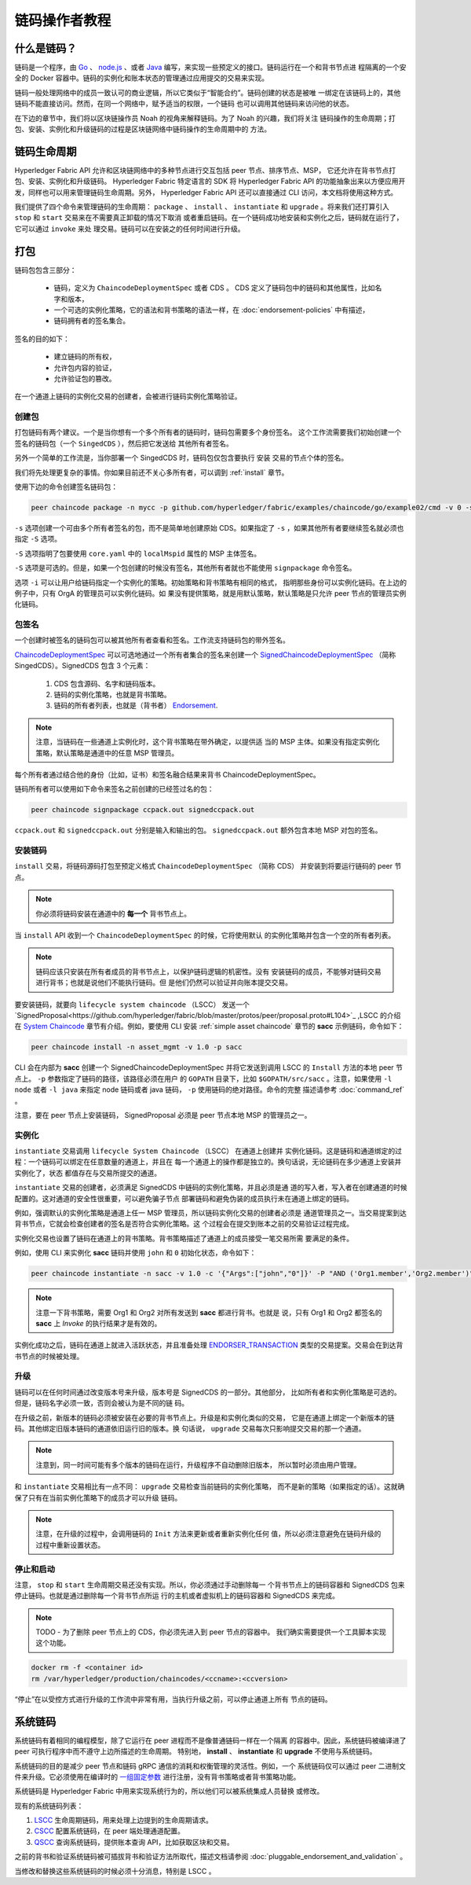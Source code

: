 链码操作者教程
=======================

什么是链码？
------------------

链码是一个程序，由 `Go <https://golang.org>`_  、 `node.js <https://nodejs.org>`_ 、或者 
`Java <https://java.com/en/>`_ 编写，来实现一些预定义的接口。链码运行在一个和背书节点进
程隔离的一个安全的 Docker 容器中。链码的实例化和账本状态的管理通过应用提交的交易来实现。

链码一般处理网络中的成员一致认可的商业逻辑，所以它类似于“智能合约”。链码创建的状态是被唯
一绑定在该链码上的，其他链码不能直接访问。然而，在同一个网络中，赋予适当的权限，一个链码
也可以调用其他链码来访问他的状态。

在下边的章节中，我们将以区块链操作员 Noah 的视角来解释链码。为了 Noah 的兴趣，我们将关注
链码操作的生命周期；打包、安装、实例化和升级链码的过程是区块链网络中链码操作的生命周期中的
方法。

链码生命周期
-------------------

Hyperledger Fabric API 允许和区块链网络中的多种节点进行交互包括 peer 节点、排序节点、MSP，
它还允许在背书节点打包、安装、实例化和升级链码。 Hyperledger Fabric 特定语言的 SDK 将 
Hyperledger Fabric API 的功能抽象出来以方便应用开发，同样也可以用来管理链码生命周期。另外，
Hyperledger Fabric API 还可以直接通过 CLI 访问，本文档将使用这种方式。

我们提供了四个命令来管理链码的生命周期： ``package`` 、 ``install`` 、 ``instantiate`` 和 
``upgrade`` 。将来我们还打算引入 ``stop`` 和 ``start`` 交易来在不需要真正卸载的情况下取消
或者重启链码。在一个链码成功地安装和实例化之后，链码就在运行了，它可以通过 ``invoke`` 来处
理交易。链码可以在安装之的任何时间进行升级。


.. _Package:

打包
---------

链码包包含三部分：

  - 链码，定义为 ``ChaincodeDeploymentSpec`` 或者 CDS 。 CDS 定义了链码包中的链码和其他属性，比如名字和版本，
  - 一个可选的实例化策略，它的语法和背书策略的语法一样，在 :doc:`endorsement-policies` 中有描述，
  - 链码拥有者的签名集合。

签名的目的如下：

  - 建立链码的所有权，
  - 允许包内容的验证，
  - 允许验证包的篡改。

在一个通道上链码的实例化交易的创建者，会被进行链码实例化策略验证。

创建包
^^^^^^^^^^^^^^^^^^^^

打包链码有两个建议。一个是当你想有一个多个所有者的链码时，链码包需要多个身份签名。
这个工作流需要我们初始创建一个签名的链码包（一个 ``SingedCDS`` ），然后把它发送给
其他所有者签名。

另外一个简单的工作流是，当你部署一个 SingedCDS 时，链码包仅包含要执行 ``安装`` 
交易的节点个体的签名。

我们将先处理更复杂的事情。你如果目前还不关心多所有者，可以调到 :ref:`install` 章节。

使用下边的命令创建签名链码包：

.. code:: bash

    peer chaincode package -n mycc -p github.com/hyperledger/fabric/examples/chaincode/go/example02/cmd -v 0 -s -S -i "AND('OrgA.admin')" ccpack.out

``-s`` 选项创建一个可由多个所有者签名的包，而不是简单地创建原始 CDS。如果指定了 
``-s`` ，如果其他所有者要继续签名就必须也指定 ``-S`` 选项。

``-S`` 选项指明了包要使用 ``core.yaml`` 中的 ``localMspid`` 属性的 MSP 主体签名。

``-S`` 选项是可选的。但是，如果一个包创建的时候没有签名，其他所有者就也不能使用 
``signpackage`` 命令签名。

选项 ``-i`` 可以让用户给链码指定一个实例化的策略。初始策略和背书策略有相同的格式，
指明那些身份可以实例化链码。在上边的例子中，只有 OrgA 的管理员可以实例化链码。如
果没有提供策略，就是用默认策略，默认策略是只允许 peer 节点的管理员实例化链码。

包签名
^^^^^^^^^^^^^^^
一个创建时被签名的链码包可以被其他所有者查看和签名。工作流支持链码包的带外签名。

`ChaincodeDeploymentSpec <https://github.com/hyperledger/fabric/blob/master/protos/peer/chaincode.proto#L78>`_ 
可以可选地通过一个所有者集合的签名来创建一个 
`SignedChaincodeDeploymentSpec <https://github.com/hyperledger/fabric/blob/master/protos/peer/signed_cc_dep_spec.proto#L26>`_ 
（简称 SingedCDS）。SignedCDS 包含 3 个元素：

  1. CDS 包含源码、名字和链码版本。
  2. 链码的实例化策略，也就是背书策略。
  3. 链码的所有者列表，也就是（背书者）
     `Endorsement <https://github.com/hyperledger/fabric/blob/master/protos/peer/proposal_response.proto#L111>`_.

.. note:: 注意，当链码在一些通道上实例化时，这个背书策略在带外确定，以提供适
          当的 MSP 主体。如果没有指定实例化策略，默认策略是通道中的任意 MSP 
          管理员。

每个所有者通过结合他的身份（比如，证书）和签名融合结果来背书 ChaincodeDeploymentSpec。

链码所有者可以使用如下命令来签名之前创建的已经签过名的包：

.. code:: bash

    peer chaincode signpackage ccpack.out signedccpack.out

``ccpack.out`` 和 ``signedccpack.out`` 分别是输入和输出的包。 ``signedccpack.out`` 
额外包含本地 MSP 对包的签名。

.. _Install:

安装链码
^^^^^^^^^^^^^^^^^^^^

``install`` 交易，将链码源码打包至预定义格式 ``ChaincodeDeploymentSpec`` （简称 CDS）
并安装到将要运行链码的 peer 节点。

.. note:: 你必须将链码安装在通道中的 **每一个** 背书节点上。

当 ``install`` API 收到一个 ``ChaincodeDeploymentSpec`` 的时候，它将使用默认
的实例化策略并包含一个空的所有者列表。

.. note:: 链码应该只安装在所有者成员的背书节点上，以保护链码逻辑的机密性。没有
          安装链码的成员，不能够对链码交易进行背书；也就是说他们不能执行链码。但
          是他们仍然可以验证并向账本提交交易。

要安装链码，就要向 ``lifecycle system chaincode`` （LSCC） 发送一个 
`SignedProposal<https://github.com/hyperledger/fabric/blob/master/protos/peer/proposal.proto#L104>`_ 
,LSCC 的介绍在 `System Chaincode`_ 章节有介绍。例如，要使用 CLI 安装 :ref:`simple asset chaincode` 章节的  
**sacc** 示例链码，命令如下：

.. code:: bash

    peer chaincode install -n asset_mgmt -v 1.0 -p sacc

CLI 会在内部为 **sacc** 创建一个 SignedChaincodeDeploymentSpec 并将它发送到调用 LSCC 
的 ``Install`` 方法的本地 peer 节点上。 ``-p`` 参数指定了链码的路径，该路径必须在用户
的 ``GOPATH`` 目录下，比如 ``$GOPATH/src/sacc`` 。注意，如果使用 ``-l node`` 或者 
``-l java`` 来指定 node 链码或者 java 链码， ``-p`` 使用链码的绝对路径。命令的完整
描述请参考 :doc:`command_ref` 。

注意，要在 peer 节点上安装链码， SignedProposal 必须是 peer 节点本地 MSP 的管理员之一。


.. _Instantiate:

实例化
^^^^^^^^^^^

``instantiate`` 交易调用 ``lifecycle System Chaincode`` （LSCC） 在通道上创建并
实例化链码。这是链码和通道绑定的过程：一个链码可以绑定在任意数量的通道上，并且在
每一个通道上的操作都是独立的。换句话说，无论链码在多少通道上安装并实例化了，状态
都值存在与交易所提交的通道。

``instantiate`` 交易的创建者，必须满足 SignedCDS 中链码的实例化策略，并且必须是通
道的写入者，写入者在创建通道的时候配置的。这对通道的安全性很重要，可以避免骗子节点
部署链码和避免伪装的成员执行未在通道上绑定的链码。

例如，强调默认的实例化策略是通道上任一 MSP 管理员，所以链码实例化交易的创建者必须是
通道管理员之一。当交易提案到达背书节点，它就会检查创建者的签名是否符合实例化策略。这
个过程会在提交到账本之前的交易验证过程完成。

实例化交易也设置了链码在通道上的背书策略。背书策略描述了通道上的成员接受一笔交易所需
要满足的条件。

例如，使用 CLI 来实例化 **sacc** 链码并使用 ``john`` 和 ``0`` 初始化状态，命令如下：


.. code:: bash

    peer chaincode instantiate -n sacc -v 1.0 -c '{"Args":["john","0"]}' -P "AND ('Org1.member','Org2.member')"

.. note:: 注意一下背书策略，需要 Org1 和 Org2 对所有发送到 **sacc** 都进行背书。也就是
          说，只有 Org1 和 Org2 都签名的 **sacc** 上 `Invoke` 的执行结果才是有效的。

实例化成功之后，链码在通道上就进入活跃状态，并且准备处理 
`ENDORSER_TRANSACTION <https://github.com/hyperledger/fabric/blob/master/protos/common/common.proto#L42>`_ 
类型的交易提案。交易会在到达背书节点的时候被处理。

.. _Upgrade:

升级
^^^^^^^
链码可以在任何时间通过改变版本号来升级，版本号是 SignedCDS 的一部分。其他部分，
比如所有者和实例化策略是可选的。但是，链码名字必须一致，否则会被认为是不同的链
码。

在升级之前，新版本的链码必须被安装在必要的背书节点上。升级是和实例化类似的交易，
它是在通道上绑定一个新版本的链码。其他绑定旧版本链码的通道依旧运行旧的版本。换
句话说， ``upgrade`` 交易每次只影响提交交易的那一个通道。

.. note:: 注意到，同一时间可能有多个版本的链码在运行，升级程序不自动删除旧版本，
          所以暂时必须由用户管理。          


和 ``instantiate`` 交易相比有一点不同： ``upgrade`` 交易检查当前链码的实例化策略，
而不是新的策略（如果指定的话）。这就确保了只有在当前实例化策略下的成员才可以升级
链码。

.. note:: 注意，在升级的过程中，会调用链码的 ``Init`` 方法来更新或者重新实例化任何
          值，所以必须注意避免在链码升级的过程中重新设置状态。


.. _Stop-and-Start:

停止和启动
^^^^^^^^^^^^^^
注意， ``stop`` 和 ``start`` 生命周期交易还没有实现。所以，你必须通过手动删除每一
个背书节点上的链码容器和 SignedCDS 包来停止链码。也就是通过删除每一个背书节点所运
行的主机或者虚拟机上的链码容器和 SignedCDS 来完成。

.. note:: TODO - 为了删除 peer 节点上的 CDS，你必须先进入到 peer 节点的容器中。
          我们确实需要提供一个工具脚本实现这个功能。

.. code:: bash

    docker rm -f <container id>
    rm /var/hyperledger/production/chaincodes/<ccname>:<ccversion>

“停止”在以受控方式进行升级的工作流中非常有用，当执行升级之前，可以停止通道上所有
节点的链码。

.. _System Chaincode:

系统链码
----------------
系统链码有着相同的编程模型，除了它运行在 peer 进程而不是像普通链码一样在一个隔离
的容器中。因此，系统链码被编译进了 peer 可执行程序中而不遵守上边所描述的生命周期。
特别地， **install** 、 **instantiate** 和 **upgrade** 不使用与系统链码。

系统链码的目的是减少 peer 节点和链码 gRPC 通信的消耗和权衡管理的灵活性。例如，一个 
系统链码仅可以通过 peer 二进制文件来升级。它必须使用在编译时的 
`一组固定参数 <https://github.com/hyperledger/fabric/blob/master/core/scc/importsysccs.go>`_ 
进行注册，没有背书策略或者背书策略功能。

系统链码是 Hyperledger Fabric 中用来实现系统行为的，所以他们可以被系统集成人员替换
或修改。

现有的系统链码列表：

1. `LSCC <https://github.com/hyperledger/fabric/tree/master/core/scc/lscc>`_
   生命周期链码，用来处理上边提到的生命周期请求。
2. `CSCC <https://github.com/hyperledger/fabric/tree/master/core/scc/cscc>`_
   配置系统链码，在 peer 端处理通道配置。
3. `QSCC <https://github.com/hyperledger/fabric/tree/master/core/scc/qscc>`_
   查询系统链码，提供账本查询 API，比如获取区块和交易。

之前的背书和验证系统链码被可插拔背书和验证方法所取代，描述文档请参阅  
:doc:`pluggable_endorsement_and_validation` 。

当修改和替换这些系统链码的时候必须十分消息，特别是 LSCC 。

.. Licensed under Creative Commons Attribution 4.0 International License
   https://creativecommons.org/licenses/by/4.0/
